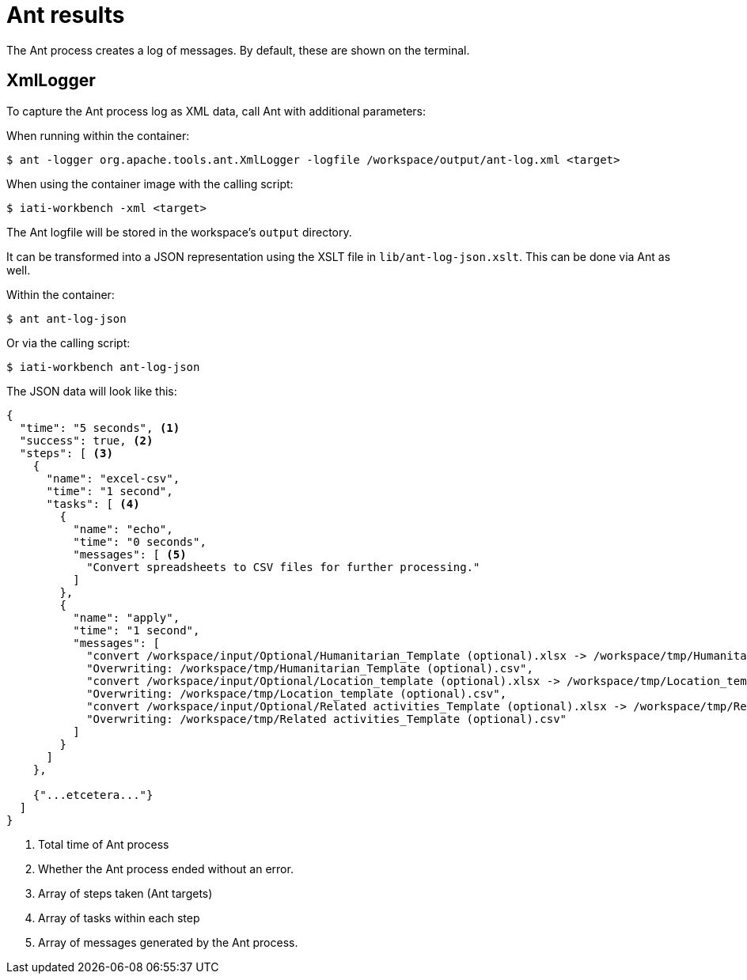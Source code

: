 = Ant results

The Ant process creates a log of messages.
By default, these are shown on the terminal.

== XmlLogger

To capture the Ant process log as XML data, call Ant with additional parameters:

When running within the container:

  $ ant -logger org.apache.tools.ant.XmlLogger -logfile /workspace/output/ant-log.xml <target>
  
When using the container image with the calling script:

  $ iati-workbench -xml <target>

The Ant logfile will be stored in the workspace's `output` directory.

It can be transformed into a JSON representation using the XSLT file in `lib/ant-log-json.xslt`.
This can be done via Ant as well.

Within the container:

  $ ant ant-log-json

Or via the calling script:
  
  $ iati-workbench ant-log-json

The JSON data will look like this:

[source, json]
....
{
  "time": "5 seconds", <.>
  "success": true, <.>
  "steps": [ <.>
    {
      "name": "excel-csv",
      "time": "1 second",
      "tasks": [ <.>
        {
          "name": "echo",
          "time": "0 seconds",
          "messages": [ <.>
            "Convert spreadsheets to CSV files for further processing."
          ]
        },
        {
          "name": "apply",
          "time": "1 second",
          "messages": [
            "convert /workspace/input/Optional/Humanitarian_Template (optional).xlsx -> /workspace/tmp/Humanitarian_Template (optional).csv using filter : Text - txt - csv (StarCalc):44,34,76,1",
            "Overwriting: /workspace/tmp/Humanitarian_Template (optional).csv",
            "convert /workspace/input/Optional/Location_template (optional).xlsx -> /workspace/tmp/Location_template (optional).csv using filter : Text - txt - csv (StarCalc):44,34,76,1",
            "Overwriting: /workspace/tmp/Location_template (optional).csv",
            "convert /workspace/input/Optional/Related activities_Template (optional).xlsx -> /workspace/tmp/Related activities_Template (optional).csv using filter : Text - txt - csv (StarCalc):44,34,76,1",
            "Overwriting: /workspace/tmp/Related activities_Template (optional).csv"
          ]
        }
      ]
    },
    
    {"...etcetera..."}
  ]
}
....
<.> Total time of Ant process
<.> Whether the Ant process ended without an error.
<.> Array of steps taken (Ant targets)
<.> Array of tasks within each step
<.> Array of messages generated by the Ant process.